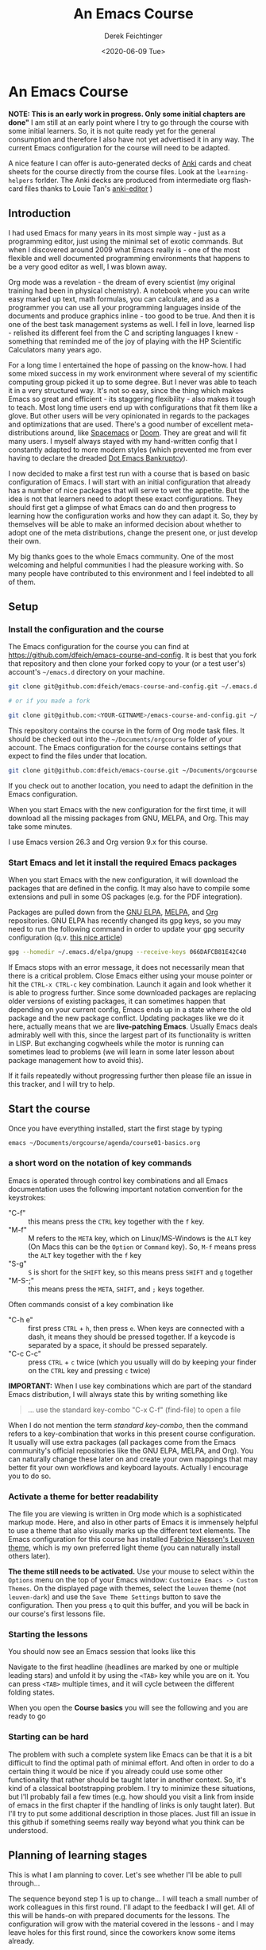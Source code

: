 #+options: ':nil *:t -:t ::t <:t H:3 \n:nil ^:t arch:headline
#+options: author:t broken-links:nil c:nil creator:nil
#+options: d:(not "LOGBOOK") date:t e:t email:nil f:t inline:t num:t
#+options: p:nil pri:nil prop:nil stat:t tags:t tasks:t tex:t
#+options: timestamp:t title:t toc:t todo:t |:t
#+TITLE: An Emacs Course
#+AUTHOR: Derek Feichtinger
#+email: dfeich@gmail.com
#+date: <2020-06-09 Tue>
#+PROPERTY: ATTACH_DIR README-att
#+PROPERTY: ATTACH_DIR_INHERIT t

* An Emacs Course
  *NOTE: This is an early work in progress. Only some initial chapters
  are done"* I am still at an early point where I try to go through
  the course with some initial learners. So, it is not quite ready yet
  for the general consumption and therefore I also have not yet
  advertised it in any way. The current Emacs configuration for the
  course will need to be adapted.  

  A nice feature I can offer is auto-generated decks of [[https://apps.ankiweb.net/][Anki]] cards and
  cheat sheets for the course directly from the course files. Look at
  the =learning-helpers= forlder. The Anki decks are produced from
  intermediate org flash-card files thanks to Louie Tan's [[https://github.com/louietan/anki-editor][anki-editor]] )
  

** Introduction

   I had used Emacs for many years in its most simple way - just as a
   programming editor, just using the minimal set of exotic
   commands. But when I discovered around 2009 what Emacs really is -
   one of the most flexible and well documented programming
   environments that happens to be a very good editor as well, I was
   blown away.

   Org mode was a revelation - the dream of every scientist (my
   original training had been in physical chemistry). A notebook where
   you can write easy marked up text, math formulas, you can
   calculate, and as a programmer you can use all your programming
   languages inside of the documents and produce graphics inline - too
   good to be true. And then it is one of the best task management
   systems as well. I fell in love, learned lisp - relished its
   different feel from the C and scripting languages I knew -
   something that reminded me of the joy of playing with the HP
   Scientific Calculators many years ago.

   For a long time I entertained the hope of passing on the
   know-how. I had some mixed success in my work environment where
   several of my scientific computing group picked it up to some
   degree. But I never was able to teach it in a very structured
   way. It's not so easy, since the thing which makes Emacs so great
   and efficient - its staggering flexibility - also makes it tough to
   teach. Most long time users end up with configurations that fit
   them like a glove. But other users will be very opinionated in
   regards to the packages and optimizations that are used. There's a
   good number of excellent meta-distributions around, like [[https://www.spacemacs.org/][Spacemacs]]
   or [[https://github.com/hlissner/doom-emacs][Doom]]. They are great and will fit many users. I myself always
   stayed with my hand-written config that I constantly adapted to
   more modern styles (which prevented me from ever having to declare
   the dreaded [[https://www.emacswiki.org/emacs/DotEmacsBankruptcy][Dot Emacs Bankruptcy]]).

   I now decided to make a first test run with a course that is based
   on basic configuration of Emacs. I will start with an initial
   configuration that already has a number of nice packages that will
   serve to wet the appetite. But the idea is not that learners need
   to adopt these exact configurations. They should first get a glimpse
   of what Emacs can do and then progress to learning how the
   configuration works and how they can adapt it. So, they by
   themselves will be able to make an informed decision about whether
   to adopt one of the meta distributions, change the
   present one, or just develop their own.

   My big thanks goes to the whole Emacs community. One of the most
   welcoming and helpful communities I had the pleasure working
   with. So many people have contributed to this environment and I
   feel indebted to all of them.
  
** Setup
*** Install the configuration and the course
    The Emacs configuration for the course you can find at
    https://github.com/dfeich/emacs-course-and-config. 
    It is best that you fork that repository and then clone your
    forked copy to your (or a test user's) account's =~/emacs.d= directory on your
    machine.

    #+begin_src bash
      git clone git@github.com:dfeich/emacs-course-and-config.git ~/.emacs.d

      # or if you made a fork

      git clone git@github.com:<YOUR-GITNAME>/emacs-course-and-config.git ~/.emacs.d
    #+end_src

    This repository contains the course in the form of Org mode task files.
    It should be checked out into the =~/Documents/orgcourse= folder of your account.
    The Emacs configuration for the course contains settings that expect to
    find the files under that location.

    #+begin_src bash
      git clone git@github.com:dfeich/emacs-course.git ~/Documents/orgcourse
    #+end_src

    If you check out to another location, you need to adapt the
    definition in the Emacs configuration.
   
    When you start Emacs with the new configuration for the first time, it
    will download all the missing packages from GNU, MELPA, and Org. This
    may take some minutes.
   
    I use Emacs version 26.3 and Org version 9.x for this course.

*** Start Emacs and let it install the required Emacs packages
    When you start Emacs with the new configuration, it will download
    the packages that are defined in the config. It may also have to
    compile some extensions and pull in some OS packages (e.g. for the
    PDF integration).

    Packages are pulled down from the [[https://elpa.gnu.org/][GNU ELPA]], [[https://melpa.org/#/][MELPA]], and [[https://orgmode.org/][Org]]
    repositories. GNU ELPA has recently changed its gpg keys, so you
    may need to run the following command in order to update your
    gpg security configuration (q.v. [[https://metaredux.com/posts/2019/12/09/dealing-with-expired-elpa-gpg-keys.html][this nice article]])

    #+begin_src bash
      gpg --homedir ~/.emacs.d/elpa/gnupg --receive-keys 066DAFCB81E42C40
    #+end_src    

    If Emacs stops with an error message, it does not necessarily
    mean that there is a critical problem. Close Emacs either using your
    mouse pointer or hit the =CTRL-x CTRL-c= key combination. Launch it
    again and look whether it is able to progress further. Since some
    downloaded packages are replacing older versions of existing
    packages, it can sometimes happen that depending on your current
    config, Emacs ends up in a state where the old package and the new
    package conflict. Updating packages like we do it here, actually
    means that we are *live-patching Emacs*. Usually Emacs deals
    admirably well with this, since the largest part of its
    functionality is written in LISP. But exchanging cogwheels while
    the motor is running can sometimes lead to problems (we will learn
    in some later lesson about package management how to avoid this).

    If it fails repeatedly without progressing further then please
    file an issue in this tracker, and I will try to help.

** Start the course

   Once you have everything installed, start the first stage by typing

   #+begin_src bash
   emacs ~/Documents/orgcourse/agenda/course01-basics.org
   #+end_src

*** a short word on the notation of key commands
    Emacs is operated through control key combinations and all Emacs
    documentation uses the following important notation convention for
    the keystrokes:

    - "C-f" :: this means press the =CTRL= key together with the =f= key. 
    - "M-f" :: M refers to the =META= key, which on Linux/MS-Windows is
      the =ALT= key (On Macs this can be the =Option= or =Command=
      key). So, =M-f= means press the =ALT= key together with the =f= key
    - "S-g" :: =S= is short for the =SHIFT= key, so this means press =SHIFT= and =g=
      together
    - "M-S-;" :: this means press the =META=, =SHIFT=, and =;= keys together.

    Often commands consist of a key combination like
    - "C-h e" :: first press =CTRL= + =h=, then press =e=. When keys are connected
      with a dash, it means they should be pressed together. If a keycode is separated
      by a space, it should be pressed separately.
    - "C-c C-c" :: press =CTRL= + =c= twice (which you usually will do by
      keeping your finder on the =CTRL= key and pressing =c= twice)

    *IMPORTANT:* When I use key combinations which are part of the standard
    Emacs distribution, I will always state this by writing something like
    #+begin_quote
    ... use the standard key-combo "C-x C-f" (find-file) to open a file
    #+end_quote
    When I do not mention the term /standard key-combo/, then the
    command refers to a key-combination that works in this present
    course configuration. It usually will use extra packages (all
    packages come from the Emacs community's official repositories like the
    GNU ELPA, MELPA, and Org). You can naturally change these later on
    and create your own mappings that may better fit your own workflows
    and keyboard layouts. Actually I encourage you to do so.

*** Activate a theme for better readability

    The file you are viewing is written in Org mode which is a
    sophisticated markup mode. Here, and also in other parts of Emacs
    it is immensely helpful to use a theme that also visually marks up
    the different text elements. The Emacs configuration for this
    course has installed [[https://github.com/fniessen/emacs-leuven-theme][Fabrice Niessen's Leuven theme]], which is my
    own preferred light theme (you can naturally install others later).

    *The theme still needs to be activated.* Use your mouse to select
    within the =Options= menu on the top of your Emacs window:
    =Customize Emacs -> Custom Themes=. On the displayed page with themes,
    select the =leuven= theme (not =leuven-dark=) and use the =Save Theme Settings=
    button to save the configuration. Then you press =q= to quit this buffer,
    and you will be back in our course's first lessons file.

*** Starting the lessons

    You should now see an Emacs session that looks like this

    [[file:README-att/course-start.png]]

    Navigate to the first headline (headlines are marked by one or multiple
    leading stars) and unfold it by using the =<TAB>= key while you are on it.
    You can press =<TAB>= multiple times, and it will cycle between the different
    folding states.

    When you open the *Course basics* you will see the following and you are
    ready to go

    [[file:README-att/course-start2.png]]
    
*** Starting can be hard
    The problem with such a complete system like Emacs can be that it
    is a bit difficult to find the optimal path of minimal effort. And
    often in order to do a certain thing it would be nice if you already
    could use some other functionality that rather should be taught later
    in another context. So, it's kind of a classical bootstrapping problem.
    I try to minimize these situations, but I'll probably fail a few times
    (e.g. how should you visit a link from inside of emacs in the first chapter
    if the handling of links is only taught later). But I'll try to put some
    additional description in those places. Just fill an issue in this github
    if something seems really way beyond what you think can be understood.
    
** Planning of learning stages
   This is what I am planning to cover. Let's see whether I'll be able to
   pull through...

   The sequence beyond step 1 is up to change... I will teach a small
   number of work colleagues in this first round. I'll adapt to the
   feedback I will get. All of this will be hands-on with prepared
   documents for the lessons. The configuration will grow with the
   material covered in the lessons - and I may leave holes for this
   first round, since the coworkers know some items already.

   I will try to teach the most important standard Emacs commands, but
   a lot of material will focus on *using the benefits of modern packages*.
   The most basic standard commands are important if one ever finds oneself
   having to use an unconfigured Emacs. But the real convenience and power
   is attained through the add-ons that the community has created over
   the years.

   This is a *work in progress.* The parts which I have already covered, I mark
   by filled checkboxes.
   
   1. Basic Emacs and Org mode
      - this is a big first stage, but I think that Org mode must be introduced
	early, because it is one of the principal features that immediately
	offers big benefits to new users
      - basic editor features
	- [X] file loading, saving, save as
	- [X] searching for strings and regexps
      - file management
	- [X] efficient file navigation with helm and ido
	- [ ] dired file manager - basic commands
      - [X] org mode as a basic task manager (org agenda, basic org file features)
      - [X] executing Emacs commands
	- [X] using smex or helm to more easily execute commands
      - [ ] Emacs package management
      - [X] how to use the info and help systems
      - [ ] minimal Emacs lisp knowledge, just enough to understand the config
	in a rudimentary way and lose the fear of parentheses
   2. Emacs for higher productivity, programming and system management
      - [ ] Emacs daemon
      - [ ] Magit - is there a better Git interface than this project from Jonas Bernoulli?
      - [ ] Tramp (a killer feature for users working on remote hosts. Loved by
	system administrators and developers)
      - [ ] Emacs keyboard macros	
      - [ ] do inline calculations with Calc
      - Org mode
	- [ ] Org capture - create tasks and back-links from everywhere
	- [ ] basic org mode tables
	- [ ] simple first steps with Org Babel
      - [ ] dired revisited (filename in-buffer editing, etc)
      - [ ] shell command execution from Emacs
      - [ ] gpg for encrypting files
   3. Emacs for programming
      - [ ] a look at some of the programming modes
      - [ ] lsp-mode (a modern IDE interface in Emacs)
      - [ ] linting (Syntax checking with flycheck)
   4. Authoring Latex, HTML, and other documents with Org mode
      - [ ] write scientific documents containing math, preview the math
      - [ ] include graphics and screenshots
      - [ ] Org Babel for executing code and creating graphics from data
   5. Org Babel for real
   6. Fast Presentations with Latex beamer through Org
   7. Integrating with your browser
      - [ ] Use Emacs to edit forms in browsers like Firefox or Chrome
        (through the daemon)
      - [ ] org-protocol: transfer information from the browser to Emacs,
	e.g. mark some text in the browser and get it into Emacs, or
	convert a web page to org mode and find it ready in your buffer!
   8. Emacs and email
      - [ ] mu4e and mbsync to manage email
      - [ ] integrate email with org mode task management, making
        efficient use of org capture and email links in workflows.
   9. Emacs for science
      - [ ] helm-bibtex
      - [ ] org-ref
      - [ ] org-babel
      - [ ] org-noter and PDF management
      - [ ] jupyter (maybe)
      
